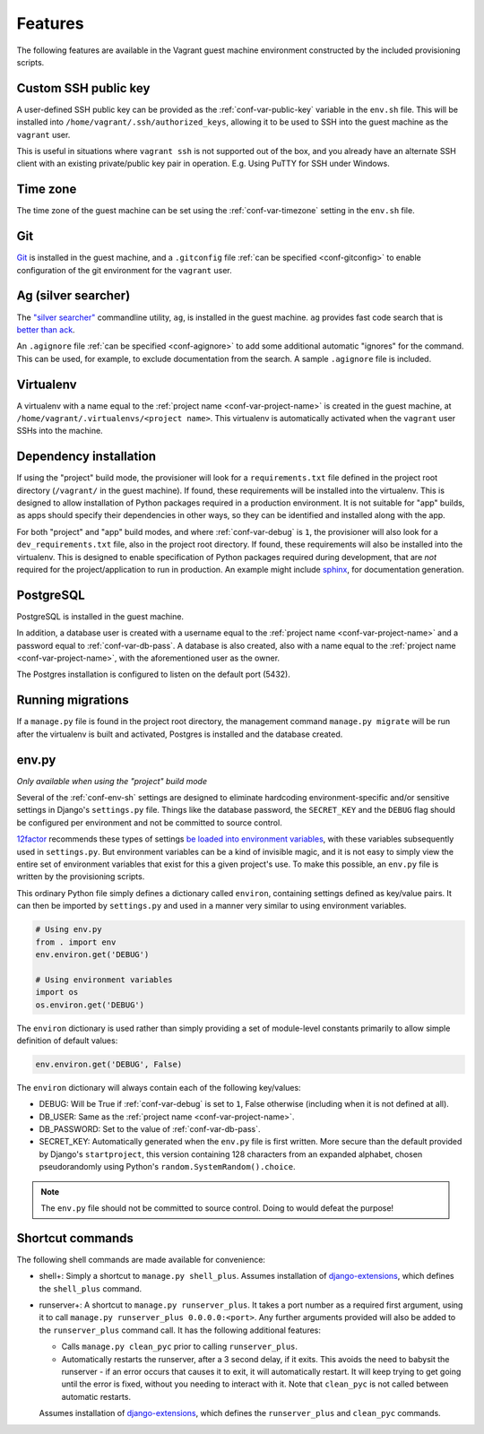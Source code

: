 ========
Features
========

The following features are available in the Vagrant guest machine environment constructed by the included provisioning scripts.


.. _feat-public-key:

Custom SSH public key
=====================

A user-defined SSH public key can be provided as the :ref:`conf-var-public-key` variable in the ``env.sh`` file. This will be installed into ``/home/vagrant/.ssh/authorized_keys``, allowing it to be used to SSH into the guest machine as the ``vagrant`` user.

This is useful in situations where ``vagrant ssh`` is not supported out of the box, and you already have an alternate SSH client with an existing private/public key pair in operation. E.g. Using PuTTY for SSH under Windows.


.. _feat-timezone:

Time zone
=========

The time zone of the guest machine can be set using the :ref:`conf-var-timezone` setting in the ``env.sh`` file.


.. _feat-git:

Git
===

`Git <https://git-scm.com/>`_ is installed in the guest machine, and a ``.gitconfig`` file :ref:`can be specified <conf-gitconfig>` to enable configuration of the git environment for the ``vagrant`` user.


.. _feat-ag:

Ag (silver searcher)
====================

The `"silver searcher" <https://github.com/ggreer/the_silver_searcher>`_ commandline utility, ``ag``, is installed in the guest machine. ``ag`` provides fast code search that is `better than ack <http://geoff.greer.fm/2011/12/27/the-silver-searcher-better-than-ack/>`_.

An ``.agignore`` file :ref:`can be specified <conf-agignore>` to add some additional automatic "ignores" for the command. This can be used, for example, to exclude documentation from the search. A sample ``.agignore`` file is included.


.. _feat-virtualenv:

Virtualenv
==========

A virtualenv with a name equal to the :ref:`project name <conf-var-project-name>` is created in the guest machine, at ``/home/vagrant/.virtualenvs/<project name>``. This virtualenv is automatically activated when the ``vagrant`` user SSHs into the machine.


.. _feat-dependencies:

Dependency installation
=======================

If using the "project" build mode, the provisioner will look for a ``requirements.txt`` file defined in the project root directory (``/vagrant/`` in the guest machine). If found, these requirements will be installed into the virtualenv. This is designed to allow installation of Python packages required in a production environment. It is not suitable for "app" builds, as apps should specify their dependencies in other ways, so they can be identified and installed along with the app.

For both "project" and "app" build modes, and where :ref:`conf-var-debug` is ``1``, the provisioner will also look for a ``dev_requirements.txt`` file, also in the project root directory. If found, these requirements will also be installed into the virtualenv. This is designed to enable specification of Python packages required during development, that are *not* required for the project/application to run in production. An example might include `sphinx <http://sphinx-doc.org/>`_, for documentation generation.


.. _feat-postgres:

PostgreSQL
==========

PostgreSQL is installed in the guest machine.

In addition, a database user is created with a username equal to the :ref:`project name <conf-var-project-name>` and a password equal to :ref:`conf-var-db-pass`. A database is also created, also with a name equal to the :ref:`project name <conf-var-project-name>`, with the aforementioned user as the owner.

The Postgres installation is configured to listen on the default port (5432).


.. _feat-migrations:

Running migrations
==================

If a ``manage.py`` file is found in the project root directory, the management command ``manage.py migrate`` will be run after the virtualenv is built and activated, Postgres is installed and the database created.


.. _feat-env-py:

env.py
======

*Only available when using the "project" build mode*

Several of the :ref:`conf-env-sh` settings are designed to eliminate hardcoding environment-specific and/or sensitive settings in Django's ``settings.py`` file. Things like the database password, the ``SECRET_KEY`` and the ``DEBUG`` flag should be configured per environment and not be committed to source control.

`12factor <http://12factor.net/>`_ recommends these types of settings `be loaded into environment variables <http://12factor.net/config>`_, with these variables subsequently used in ``settings.py``. But environment variables can be a kind of invisible magic, and it is not easy to simply view the entire set of environment variables that exist for this a given project's use. To make this possible, an ``env.py`` file is written by the provisioning scripts.

This ordinary Python file simply defines a dictionary called ``environ``, containing settings defined as key/value pairs. It can then be imported by ``settings.py`` and used in a manner very similar to using environment variables.

.. code-block:: python
    
    # Using env.py
    from . import env
    env.environ.get('DEBUG')
    
    # Using environment variables
    import os
    os.environ.get('DEBUG')

The ``environ`` dictionary is used rather than simply providing a set of module-level constants primarily to allow simple definition of default values:

.. code-block:: python
    
    env.environ.get('DEBUG', False)

The ``environ`` dictionary will always contain each of the following key/values:

* DEBUG: Will be True if :ref:`conf-var-debug` is set to ``1``, False otherwise (including when it is not defined at all).
* DB_USER: Same as the :ref:`project name <conf-var-project-name>`.
* DB_PASSWORD: Set to the value of :ref:`conf-var-db-pass`.
* SECRET_KEY: Automatically generated when the ``env.py`` file is first written. More secure than the default provided by Django's ``startproject``, this version containing 128 characters from an expanded alphabet, chosen pseudorandomly using Python's ``random.SystemRandom().choice``.

.. note::
    
    The ``env.py`` file should not be committed to source control. Doing to would defeat the purpose!


.. _feat-commands:

Shortcut commands
=================

The following shell commands are made available for convenience:

* shell+: Simply a shortcut to ``manage.py shell_plus``. Assumes installation of `django-extensions <https://github.com/django-extensions/django-extensions>`_, which defines the ``shell_plus`` command.
* runserver+: A shortcut to ``manage.py runserver_plus``. It takes a port number as a required first argument, using it to call ``manage.py runserver_plus 0.0.0.0:<port>``. Any further arguments provided will also be added to the ``runserver_plus`` command call. It has the following additional features:

  * Calls ``manage.py clean_pyc`` prior to calling ``runserver_plus``.
  * Automatically restarts the runserver, after a 3 second delay, if it exits. This avoids the need to babysit the runserver - if an error occurs that causes it to exit, it will automatically restart. It will keep trying to get going until the error is fixed, without you needing to interact with it. Note that ``clean_pyc`` is not called between automatic restarts.
 
  Assumes installation of `django-extensions <https://github.com/django-extensions/django-extensions>`_, which defines the ``runserver_plus`` and ``clean_pyc`` commands.
